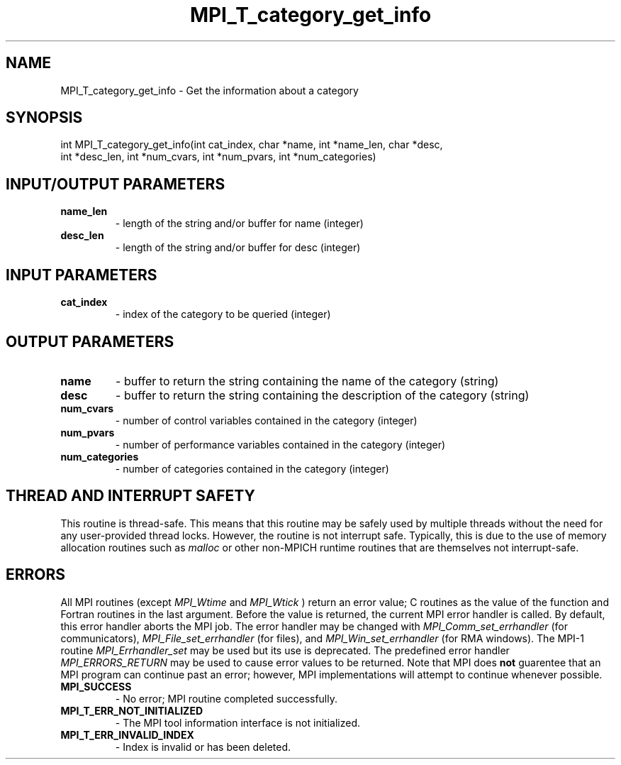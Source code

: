 .TH MPI_T_category_get_info 3 "8/9/2017" " " "MPI"
.SH NAME
MPI_T_category_get_info \-  Get the information about a category 
.SH SYNOPSIS
.nf
int MPI_T_category_get_info(int cat_index, char *name, int *name_len, char *desc,
        int *desc_len, int *num_cvars, int *num_pvars, int *num_categories)
.fi
.SH INPUT/OUTPUT PARAMETERS
.PD 0
.TP
.B name_len 
- length of the string and/or buffer for name (integer)
.PD 1
.PD 0
.TP
.B desc_len 
- length of the string and/or buffer for desc (integer)
.PD 1

.SH INPUT PARAMETERS
.PD 0
.TP
.B cat_index 
- index of the category to be queried (integer)
.PD 1

.SH OUTPUT PARAMETERS
.PD 0
.TP
.B name 
- buffer to return the string containing the name of the category (string)
.PD 1
.PD 0
.TP
.B desc 
- buffer to return the string containing the description of the category (string)
.PD 1
.PD 0
.TP
.B num_cvars 
- number of control variables contained in the category (integer)
.PD 1
.PD 0
.TP
.B num_pvars 
- number of performance variables contained in the category (integer)
.PD 1
.PD 0
.TP
.B num_categories 
- number of categories contained in the category (integer)
.PD 1

.SH THREAD AND INTERRUPT SAFETY

This routine is thread-safe.  This means that this routine may be
safely used by multiple threads without the need for any user-provided
thread locks.  However, the routine is not interrupt safe.  Typically,
this is due to the use of memory allocation routines such as 
.I malloc
or other non-MPICH runtime routines that are themselves not interrupt-safe.

.SH ERRORS

All MPI routines (except 
.I MPI_Wtime
and 
.I MPI_Wtick
) return an error value;
C routines as the value of the function and Fortran routines in the last
argument.  Before the value is returned, the current MPI error handler is
called.  By default, this error handler aborts the MPI job.  The error handler
may be changed with 
.I MPI_Comm_set_errhandler
(for communicators),
.I MPI_File_set_errhandler
(for files), and 
.I MPI_Win_set_errhandler
(for
RMA windows).  The MPI-1 routine 
.I MPI_Errhandler_set
may be used but
its use is deprecated.  The predefined error handler
.I MPI_ERRORS_RETURN
may be used to cause error values to be returned.
Note that MPI does 
.B not
guarentee that an MPI program can continue past
an error; however, MPI implementations will attempt to continue whenever
possible.

.PD 0
.TP
.B MPI_SUCCESS 
- No error; MPI routine completed successfully.
.PD 1
.PD 0
.TP
.B MPI_T_ERR_NOT_INITIALIZED 
- The MPI tool information interface is not initialized.
.PD 1
.PD 0
.TP
.B MPI_T_ERR_INVALID_INDEX 
- Index is invalid or has been deleted.
.PD 1
